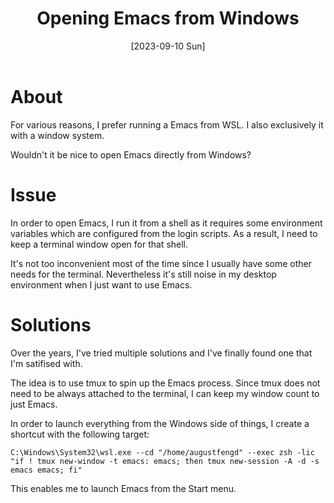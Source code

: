 #+TITLE: Opening Emacs from Windows
#+categories[]: emacs
#+tags[]: emacs
#+date: [2023-09-10 Sun]

* About

For various reasons, I prefer running a Emacs from WSL. I also exclusively it
with a window system.

Wouldn't it be nice to open Emacs directly from Windows?

* Issue

In order to open Emacs, I run it from a shell as it requires some environment
variables which are configured from the login scripts. As a result, I need to
keep a terminal window open for that shell.

It's not too inconvenient most of the time since I usually have some other needs
for the terminal. Nevertheless it's still noise in my desktop environment when I
just want to use Emacs.

* Solutions

Over the years, I've tried multiple solutions and I've finally found one that
I'm satifised with.

The idea is to use tmux to spin up the Emacs process. Since tmux does not need
to be always attached to the terminal, I can keep my window count to just Emacs.

In order to launch everything from the Windows side of things, I create a
shortcut with the following target:

#+begin_src shell
C:\Windows\System32\wsl.exe --cd "/home/augustfengd" --exec zsh -lic "if ! tmux new-window -t emacs: emacs; then tmux new-session -A -d -s emacs emacs; fi"
#+end_src

This enables me to launch Emacs from the Start menu.
